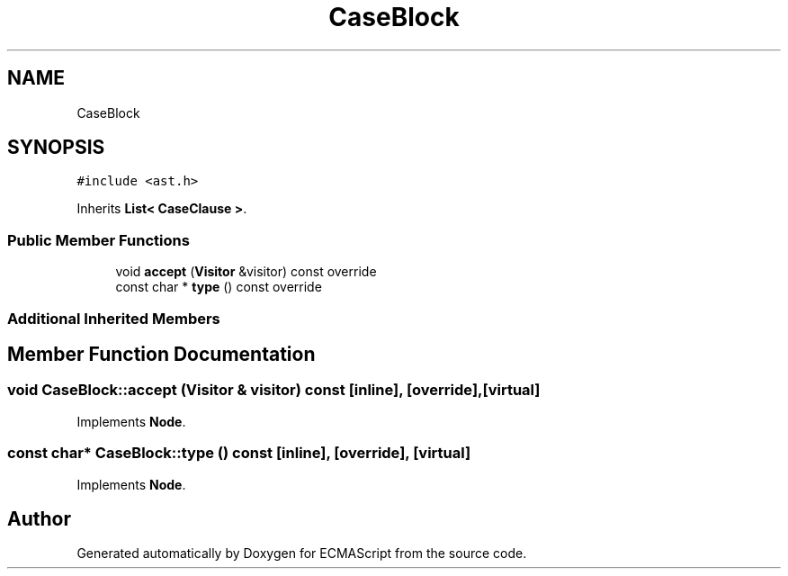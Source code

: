 .TH "CaseBlock" 3 "Sat Jun 10 2017" "ECMAScript" \" -*- nroff -*-
.ad l
.nh
.SH NAME
CaseBlock
.SH SYNOPSIS
.br
.PP
.PP
\fC#include <ast\&.h>\fP
.PP
Inherits \fBList< CaseClause >\fP\&.
.SS "Public Member Functions"

.in +1c
.ti -1c
.RI "void \fBaccept\fP (\fBVisitor\fP &visitor) const override"
.br
.ti -1c
.RI "const char * \fBtype\fP () const override"
.br
.in -1c
.SS "Additional Inherited Members"
.SH "Member Function Documentation"
.PP 
.SS "void CaseBlock::accept (\fBVisitor\fP & visitor) const\fC [inline]\fP, \fC [override]\fP, \fC [virtual]\fP"

.PP
Implements \fBNode\fP\&.
.SS "const char* CaseBlock::type () const\fC [inline]\fP, \fC [override]\fP, \fC [virtual]\fP"

.PP
Implements \fBNode\fP\&.

.SH "Author"
.PP 
Generated automatically by Doxygen for ECMAScript from the source code\&.
